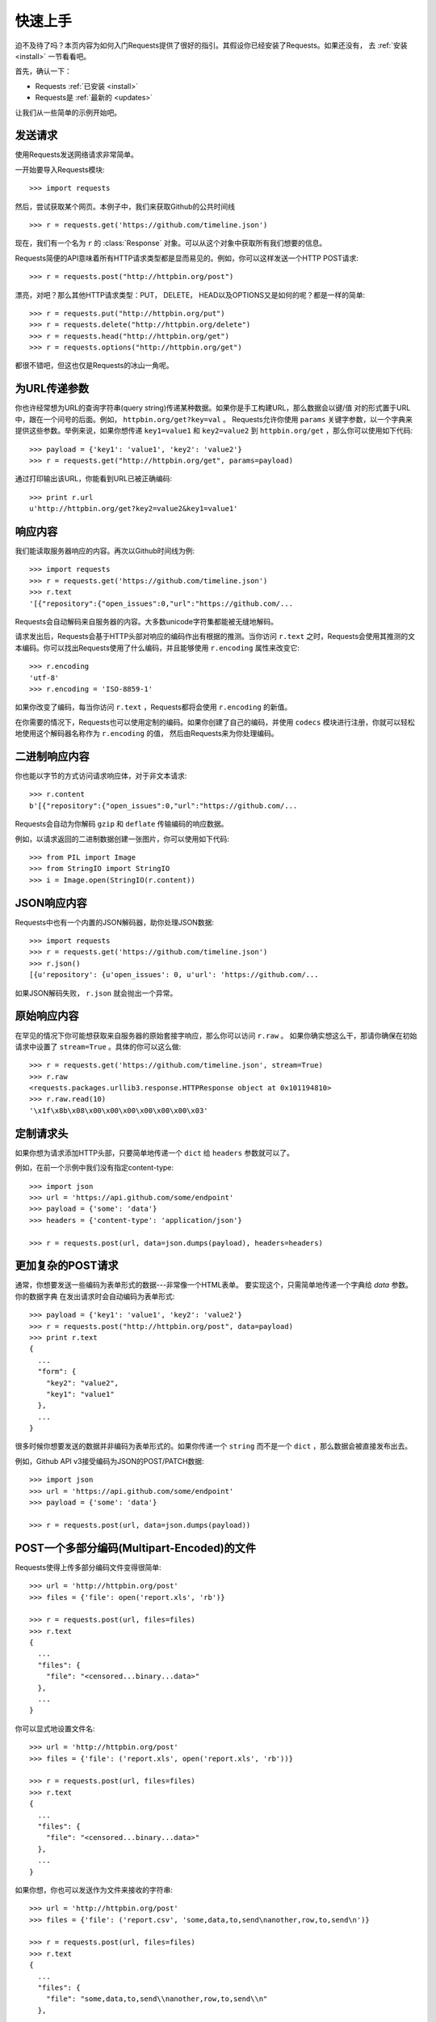 .. _quickstart:

快速上手
==========

.. module:: requests.models

迫不及待了吗？本页内容为如何入门Requests提供了很好的指引。其假设你已经安装了Requests。如果还没有，
去 :ref:`安装 <install>` 一节看看吧。

首先，确认一下：

* Requests :ref:`已安装 <install>`
* Requests是 :ref:`最新的 <updates>`

让我们从一些简单的示例开始吧。

发送请求
----------

使用Requests发送网络请求非常简单。

一开始要导入Requests模块::

    >>> import requests

然后，尝试获取某个网页。本例子中，我们来获取Github的公共时间线 ::

    >>> r = requests.get('https://github.com/timeline.json')

现在，我们有一个名为 ``r`` 的 :class:`Response` 对象。可以从这个对象中获取所有我们想要的信息。

Requests简便的API意味着所有HTTP请求类型都是显而易见的。例如，你可以这样发送一个HTTP POST请求::

    >>> r = requests.post("http://httpbin.org/post")

漂亮，对吧？那么其他HTTP请求类型：PUT， DELETE， HEAD以及OPTIONS又是如何的呢？都是一样的简单::

    >>> r = requests.put("http://httpbin.org/put")
    >>> r = requests.delete("http://httpbin.org/delete")
    >>> r = requests.head("http://httpbin.org/get")
    >>> r = requests.options("http://httpbin.org/get")

都很不错吧，但这也仅是Requests的冰山一角呢。

为URL传递参数
-------------------

你也许经常想为URL的查询字符串(query string)传递某种数据。如果你是手工构建URL，那么数据会以键/值
对的形式置于URL中，跟在一个问号的后面。例如， ``httpbin.org/get?key=val`` 。
Requests允许你使用 ``params`` 关键字参数，以一个字典来提供这些参数。举例来说，如果你想传递
``key1=value1`` 和 ``key2=value2`` 到 ``httpbin.org/get`` ，那么你可以使用如下代码::

    >>> payload = {'key1': 'value1', 'key2': 'value2'}
    >>> r = requests.get("http://httpbin.org/get", params=payload)

通过打印输出该URL，你能看到URL已被正确编码::

    >>> print r.url
    u'http://httpbin.org/get?key2=value2&key1=value1'


响应内容
--------------

我们能读取服务器响应的内容。再次以Github时间线为例::

    >>> import requests
    >>> r = requests.get('https://github.com/timeline.json')
    >>> r.text
    '[{"repository":{"open_issues":0,"url":"https://github.com/...

Requests会自动解码来自服务器的内容。大多数unicode字符集都能被无缝地解码。

请求发出后，Requests会基于HTTP头部对响应的编码作出有根据的推测。当你访问 ``r.text``
之时，Requests会使用其推测的文本编码。你可以找出Requests使用了什么编码，并且能够使用
``r.encoding`` 属性来改变它::

    >>> r.encoding
    'utf-8'
    >>> r.encoding = 'ISO-8859-1'

如果你改变了编码，每当你访问 ``r.text`` ，Requests都将会使用 ``r.encoding`` 的新值。

在你需要的情况下，Requests也可以使用定制的编码。如果你创建了自己的编码，并使用
``codecs`` 模块进行注册，你就可以轻松地使用这个解码器名称作为 ``r.encoding`` 的值，
然后由Requests来为你处理编码。


二进制响应内容
-------------------

你也能以字节的方式访问请求响应体，对于非文本请求::

    >>> r.content
    b'[{"repository":{"open_issues":0,"url":"https://github.com/...
   
Requests会自动为你解码 ``gzip`` 和 ``deflate`` 传输编码的响应数据。

例如，以请求返回的二进制数据创建一张图片，你可以使用如下代码::

    >>> from PIL import Image
    >>> from StringIO import StringIO
    >>> i = Image.open(StringIO(r.content))


JSON响应内容
---------------

Requests中也有一个内置的JSON解码器，助你处理JSON数据::

    >>> import requests
    >>> r = requests.get('https://github.com/timeline.json')
    >>> r.json()
    [{u'repository': {u'open_issues': 0, u'url': 'https://github.com/...

如果JSON解码失败， ``r.json`` 就会抛出一个异常。


原始响应内容
----------------

在罕见的情况下你可能想获取来自服务器的原始套接字响应，那么你可以访问 ``r.raw`` 。
如果你确实想这么干，那请你确保在初始请求中设置了 ``stream=True`` 。具体的你可以这么做::

    >>> r = requests.get('https://github.com/timeline.json', stream=True)
    >>> r.raw
    <requests.packages.urllib3.response.HTTPResponse object at 0x101194810>
    >>> r.raw.read(10)
    '\x1f\x8b\x08\x00\x00\x00\x00\x00\x00\x03'


定制请求头
-------------

如果你想为请求添加HTTP头部，只要简单地传递一个 ``dict`` 给 ``headers`` 参数就可以了。

例如，在前一个示例中我们没有指定content-type::

    >>> import json
    >>> url = 'https://api.github.com/some/endpoint'
    >>> payload = {'some': 'data'}
    >>> headers = {'content-type': 'application/json'}

    >>> r = requests.post(url, data=json.dumps(payload), headers=headers)


更加复杂的POST请求
----------------------

通常，你想要发送一些编码为表单形式的数据---非常像一个HTML表单。
要实现这个，只需简单地传递一个字典给 `data` 参数。你的数据字典
在发出请求时会自动编码为表单形式::

    >>> payload = {'key1': 'value1', 'key2': 'value2'}
    >>> r = requests.post("http://httpbin.org/post", data=payload)
    >>> print r.text
    {
      ...
      "form": {
        "key2": "value2",
        "key1": "value1"
      },
      ...
    }

很多时候你想要发送的数据并非编码为表单形式的。如果你传递一个 ``string`` 而不是一个 ``dict`` ，那么数据会被直接发布出去。

例如，Github API v3接受编码为JSON的POST/PATCH数据::

    >>> import json
    >>> url = 'https://api.github.com/some/endpoint'
    >>> payload = {'some': 'data'}

    >>> r = requests.post(url, data=json.dumps(payload))


POST一个多部分编码(Multipart-Encoded)的文件
---------------------------------------------

Requests使得上传多部分编码文件变得很简单::

    >>> url = 'http://httpbin.org/post'
    >>> files = {'file': open('report.xls', 'rb')}

    >>> r = requests.post(url, files=files)
    >>> r.text
    {
      ...
      "files": {
        "file": "<censored...binary...data>"
      },
      ...
    }

你可以显式地设置文件名::

    >>> url = 'http://httpbin.org/post'
    >>> files = {'file': ('report.xls', open('report.xls', 'rb'))}

    >>> r = requests.post(url, files=files)
    >>> r.text
    {
      ...
      "files": {
        "file": "<censored...binary...data>"
      },
      ...
    }

如果你想，你也可以发送作为文件来接收的字符串::

    >>> url = 'http://httpbin.org/post'
    >>> files = {'file': ('report.csv', 'some,data,to,send\nanother,row,to,send\n')}

    >>> r = requests.post(url, files=files)
    >>> r.text
    {
      ...
      "files": {
        "file": "some,data,to,send\\nanother,row,to,send\\n"
      },
      ...
    }


响应状态码
--------------

我们可以检测响应状态码::

    >>> r = requests.get('http://httpbin.org/get')
    >>> r.status_code
    200

为方便引用，Requests还附带了一个内置的状态码查询对象::

    >>> r.status_code == requests.codes.ok
    True

如果发送了一个失败请求(非200响应)，我们可以通过 :class:`Response.raise_for_status()`
来抛出异常::

    >>> bad_r = requests.get('http://httpbin.org/status/404')
    >>> bad_r.status_code
    404

    >>> bad_r.raise_for_status()
    Traceback (most recent call last):
      File "requests/models.py", line 832, in raise_for_status
        raise http_error
    requests.exceptions.HTTPError: 404 Client Error

但是，由于我们的例子中 ``r`` 的 ``status_code`` 是 ``200`` ，当我们调用
``raise_for_status()`` 时，得到的是::

    >>> r.raise_for_status()
    None

一切都挺和谐哈。


响应头
----------

我们可以查看以一个Python字典形式展示的服务器响应头::

    >>> r.headers
    {
        'status': '200 OK',
        'content-encoding': 'gzip',
        'transfer-encoding': 'chunked',
        'connection': 'close',
        'server': 'nginx/1.0.4',
        'x-runtime': '148ms',
        'etag': '"e1ca502697e5c9317743dc078f67693f"',
        'content-type': 'application/json; charset=utf-8'
    }

但是这个字典比较特殊：它是仅为HTTP头部而生的。根据 `RFC 2616 <http://www.w3.org/Protocols/rfc2616/rfc2616-sec14.html>`_ ，
HTTP头部是大小写不敏感的。

因此，我们可以使用任意大写形式来访问这些响应头字段::

    >>> r.headers['Content-Type']
    'application/json; charset=utf-8'

    >>> r.headers.get('content-type')
    'application/json; charset=utf-8'

如果某个响应头字段不存在，那么它的默认值为 ``None`` ::

    >>> r.headers['X-Random']
    None


Cookies
---------

如果某个响应中包含一些Cookie，你可以快速访问它们::

    >>> url = 'http://example.com/some/cookie/setting/url'
    >>> r = requests.get(url)

    >>> r.cookies['example_cookie_name']
    'example_cookie_value'

要想发送你的cookies到服务器，可以使用 ``cookies`` 参数::

    >>> url = 'http://httpbin.org/cookies'
    >>> cookies = dict(cookies_are='working')

    >>> r = requests.get(url, cookies=cookies)
    >>> r.text
    '{"cookies": {"cookies_are": "working"}}'


重定向与请求历史
-------------------

使用GET或OPTIONS时，Requests会自动处理位置重定向。

Github将所有的HTTP请求重定向到HTTPS。可以使用响应对象的 ``history`` 方法来追踪重定向。
我们来看看Github做了什么::

    >>> r = requests.get('http://github.com')
    >>> r.url
    'https://github.com/'
    >>> r.status_code
    200
    >>> r.history
    [<Response [301]>]

:class:`Response.history` 是一个:class:`Request` 对象的列表，为了完成请求而创建了这些对象。这个对象列表按照从最老到最近的请求进行排序。

如果你使用的是GET或OPTIONS，那么你可以通过 ``allow_redirects`` 参数禁用重定向处理::

    >>> r = requests.get('http://github.com', allow_redirects=False)
    >>> r.status_code
    301
    >>> r.history
    []

如果你使用的是POST，PUT，PATCH，DELETE或HEAD，你也可以启用重定向::

    >>> r = requests.post('http://github.com', allow_redirects=True)
    >>> r.url
    'https://github.com/'
    >>> r.history
    [<Response [301]>]


超时
--------

你可以告诉Requests在经过以 ``timeout`` 参数设定的秒数时间之后停止等待响应::

    >>> requests.get('http://github.com', timeout=0.001)
    Traceback (most recent call last):
      File "<stdin>", line 1, in <module>
    requests.exceptions.Timeout: HTTPConnectionPool(host='github.com', port=80): Request timed out. (timeout=0.001)


.. admonition:: 注:

    ``timeout`` 仅对连接过程有效，与响应体的下载无关。


错误与异常
--------------

遇到网络问题（如：DNS查询失败、拒绝连接等）时，Requests会抛出一个 :class:`ConnectionError` 异常。

遇到罕见的无效HTTP响应时，Requests则会抛出一个 :class:`HTTPError` 异常。

若请求超时，则抛出一个 :class:`Timeout` 异常。

若请求超过了设定的最大重定向次数，则会抛出一个 :class:`TooManyRedirects` 异常。

所有Requests显式抛出的异常都继承自 :class:`requests.exceptions.RequestException` 。

-----------------------

准备好学习更多内容了吗？去 :ref:`高级用法 <advanced>` 一节看看吧。

